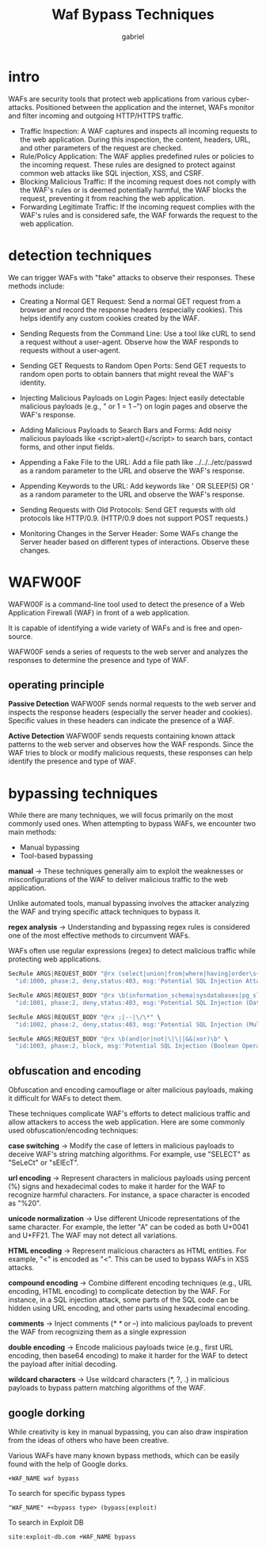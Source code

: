 #+title: Waf Bypass Techniques
#+author: gabriel

* intro
WAFs are security tools that protect web applications from various cyber-attacks. Positioned between the application and the internet, WAFs monitor and filter incoming and outgoing HTTP/HTTPS traffic.

- Traffic Inspection: A WAF captures and inspects all incoming requests to the web application. During this inspection, the content, headers, URL, and other parameters of the request are checked.
- Rule/Policy Application: The WAF applies predefined rules or policies to the incoming request. These rules are designed to protect against common web attacks like SQL injection, XSS, and CSRF.
- Blocking Malicious Traffic: If the incoming request does not comply with the WAF's rules or is deemed potentially harmful, the WAF blocks the request, preventing it from reaching the web application.
- Forwarding Legitimate Traffic: If the incoming request complies with the WAF's rules and is considered safe, the WAF forwards the request to the web application.

* detection techniques
We can trigger WAFs with "fake" attacks to observe their responses. These methods include:

- Creating a Normal GET Request: Send a normal GET request from a browser and record the response headers (especially cookies). This helps identify any custom cookies created by the WAF.

- Sending Requests from the Command Line: Use a tool like cURL to send a request without a user-agent. Observe how the WAF responds to requests without a user-agent.

- Sending GET Requests to Random Open Ports: Send GET requests to random open ports to obtain banners that might reveal the WAF's identity.

- Injecting Malicious Payloads on Login Pages: Inject easily detectable malicious payloads (e.g., " or 1 = 1 --") on login pages and observe the WAF's response.

- Adding Malicious Payloads to Search Bars and Forms: Add noisy malicious payloads like <script>alert()</script> to search bars, contact forms, and other input fields.

- Appending a Fake File to the URL: Add a file path like ../../../etc/passwd as a random parameter to the URL and observe the WAF's response.

- Appending Keywords to the URL: Add keywords like ' OR SLEEP(5) OR ' as a random parameter to the URL and observe the WAF's response.

- Sending Requests with Old Protocols: Send GET requests with old protocols like HTTP/0.9. (HTTP/0.9 does not support POST requests.)

- Monitoring Changes in the Server Header: Some WAFs change the Server header based on different types of interactions. Observe these changes.

* WAFW00F
WAFW00F is a command-line tool used to detect the presence of a Web Application Firewall (WAF) in front of a web application.

 It is capable of identifying a wide variety of WAFs and is free and open-source.

WAFW00F sends a series of requests to the web server and analyzes the responses to determine the presence and type of WAF.

** operating principle
*Passive Detection* WAFW00F sends normal requests to the web server and inspects the response headers (especially the server header and cookies). Specific values in these headers can indicate the presence of a WAF.

*Active Detection* WAFW00F sends requests containing known attack patterns to the web server and observes how the WAF responds. Since the WAF tries to block or modify malicious requests, these responses can help identify the presence and type of WAF.

* bypassing techniques
While there are many techniques, we will focus primarily on the most commonly used ones. When attempting to bypass WAFs, we encounter two main methods:

- Manual bypassing
- Tool-based bypassing

*manual* ->
  These techniques generally aim to exploit the weaknesses or misconfigurations of the WAF to deliver malicious traffic to the web application.

   Unlike automated tools, manual bypassing involves the attacker analyzing the WAF and trying specific attack techniques to bypass it.

*regex analysis* ->
Understanding and bypassing regex rules is considered one of the most effective methods to circumvent WAFs.

WAFs often use regular expressions (regex) to detect malicious traffic while protecting web applications.
   #+begin_src python
SecRule ARGS|REQUEST_BODY "@rx (select|union|from|where|having|order\s+by|group\s+by)" \
  "id:1000, phase:2, deny,status:403, msg:'Potential SQL Injection Attack'"

SecRule ARGS|REQUEST_BODY "@rx \b(information_schema|sysdatabases|pg_sleep|benchmark|sleep\(\d+\)|0x[0-9a-fA-F]+)" \
  "id:1001, phase:2, deny,status:403, msg:'Potential SQL Injection (Database Metadata/Sleep Functions)'"

SecRule ARGS|REQUEST_BODY "@rx ;|--|\/\*" \
  "id:1002, phase:2, deny,status:403, msg:'Potential SQL Injection (Multiple Statements/Comments)'"

SecRule ARGS|REQUEST_BODY "@rx \b(and|or|not|\|\||&&|xor)\b" \
  "id:1003, phase:2, block, msg:'Potential SQL Injection (Boolean Operators)'"
   #+end_src

** obfuscation and encoding
Obfuscation and encoding camouflage or alter malicious payloads, making it difficult for WAFs to detect them.

 These techniques complicate WAF's efforts to detect malicious traffic and allow attackers to access the web application. Here are some commonly used obfuscation/encoding techniques:

 *case switching* ->
 Modify the case of letters in malicious payloads to deceive WAF's string matching algorithms. For example, use "SELECT" as "SeLeCt" or "sElEcT".

 *url encoding* ->
 Represent characters in malicious payloads using percent (%) signs and hexadecimal codes to make it harder for the WAF to recognize harmful characters. For instance, a space character is encoded as "%20".

 *unicode normalization* ->
 Use different Unicode representations of the same character. For example, the letter "A" can be coded as both U+0041 and U+FF21. The WAF may not detect all variations.

 *HTML encoding* ->
 Represent malicious characters as HTML entities. For example, "<" is encoded as "<". This can be used to bypass WAFs in XSS attacks.

 *compound encoding* ->
Combine different encoding techniques (e.g., URL encoding, HTML encoding) to complicate detection by the WAF. For instance, in a SQL injection attack, some parts of the SQL code can be hidden using URL encoding, and other parts using hexadecimal encoding.

*comments* ->
Inject comments (/* */ or --) into malicious payloads to prevent the WAF from recognizing them as a single expression

*double encoding* ->
Encode malicious payloads twice (e.g., first URL encoding, then base64 encoding) to make it harder for the WAF to detect the payload after initial decoding.

*wildcard characters* ->
Use wildcard characters (*, ?, .) in malicious payloads to bypass pattern matching algorithms of the WAF.

** google dorking
While creativity is key in manual bypassing, you can also draw inspiration from the ideas of others who have been creative.

Various WAFs have many known bypass methods, which can be easily found with the help of Google dorks.
: +WAF_NAME waf bypass

To search for specific bypass types
: "WAF_NAME" +<bypass type> (bypass|exploit)

To search in Exploit DB
: site:exploit-db.com +WAF_NAME bypass
